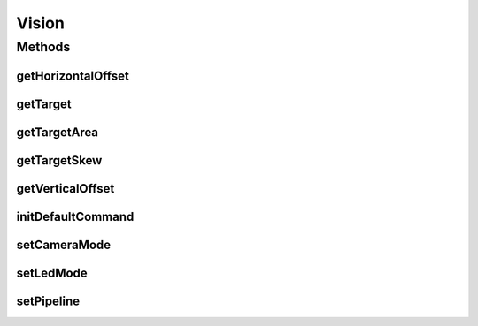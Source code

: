 .. java:import:: edu.wpi.first.networktables NetworkTable

.. java:import:: edu.wpi.first.networktables NetworkTableEntry

.. java:import:: edu.wpi.first.networktables NetworkTableInstance

.. java:import:: edu.wpi.first.wpilibj.command Subsystem

Vision
======

.. java:package:: org.usfirst.frc.team1701.robot.subsystems
   :noindex:

.. java:type:: public class Vision extends Subsystem

Methods
-------
getHorizontalOffset
^^^^^^^^^^^^^^^^^^^

.. java:method:: public double getHorizontalOffset()
   :outertype: Vision

   Get horizontal offset.

   :return: double of horizontal offset

getTarget
^^^^^^^^^

.. java:method:: public boolean getTarget()
   :outertype: Vision

   Get targeting status.

   :return: boolean: true if target found, false if not

getTargetArea
^^^^^^^^^^^^^

.. java:method:: public double getTargetArea()
   :outertype: Vision

   Get targeting area.

   :return: double of area.

getTargetSkew
^^^^^^^^^^^^^

.. java:method:: public double getTargetSkew()
   :outertype: Vision

   Get target skew.

   :return: double of skew.

getVerticalOffset
^^^^^^^^^^^^^^^^^

.. java:method:: public double getVerticalOffset()
   :outertype: Vision

   Get vertical offset.

   :return: double of vertical offset.

initDefaultCommand
^^^^^^^^^^^^^^^^^^

.. java:method:: public void initDefaultCommand()
   :outertype: Vision

   Initialize default command. Currently nothing.

setCameraMode
^^^^^^^^^^^^^

.. java:method:: public void setCameraMode(Number mode)
   :outertype: Vision

   Set camera mode.

   :param mode: processing is 0, driver camera is 1

setLedMode
^^^^^^^^^^

.. java:method:: public void setLedMode(Number mode)
   :outertype: Vision

   Set LED mode.

   :param mode: 0 for on, 1 for off, 2 for blink

setPipeline
^^^^^^^^^^^

.. java:method:: public void setPipeline(Number pipeline)
   :outertype: Vision

   Set the pipeline.

   :param pipeline: Pipeline number, ranges from 0 to 9

